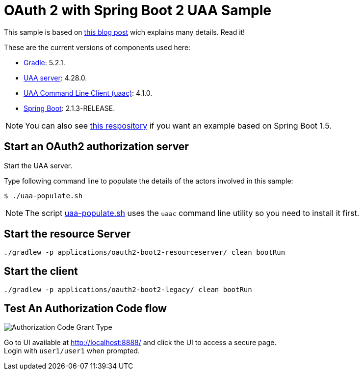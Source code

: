 = OAuth 2 with Spring Boot 2 UAA Sample
:imagesdir: flows
:uri-gradle: https://gradle.org
:uri-uaa: http://github.com/cloudfoundry/uaa
:uri-uaac: https://github.com/cloudfoundry/cf-uaac
:uri-spring-boot: https://github.com/spring-projects/spring-boot

This sample is based on http://www.java-allandsundry.com/2018/03/spring-boot-2-native-approach-to-sso.html[this blog post] wich explains many details.
Read it!

These are the current versions of components used here:

* {uri-gradle}[Gradle^]: 5.2.1.
* {uri-uaa}[UAA server^]: 4.28.0.
* {uri-uaac}[UAA Command Line Client (uaac)]: 4.1.0.
* {uri-spring-boot}[Spring Boot^]: 2.1.3-RELEASE.

NOTE: You can also see https://github.com/paulojeronimo/oauth-uaa-sample[this respository] if you want an example based on Spring Boot 1.5.

== Start an OAuth2 authorization server

Start the UAA server.

Type following command line to populate the details of the actors involved in this sample:

[source,bash]
----
$ ./uaa-populate.sh
----

NOTE: The script link:uaa-populate.sh[] uses the `uaac` command line utility so you need to install it first.

== Start the resource Server

[source, bash]
----
./gradlew -p applications/oauth2-boot2-resourceserver/ clean bootRun
----

== Start the client

[source, bash]
----
./gradlew -p applications/oauth2-boot2-legacy/ clean bootRun
----

== Test An Authorization Code flow

image::Authorization_Code_Flow.png[Authorization Code Grant Type]

Go to UI available at http://localhost:8888/ and click the UI to access a secure page. +
Login with `user1/user1` when prompted.
